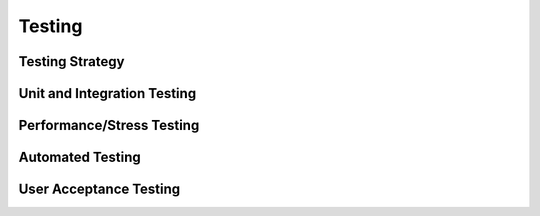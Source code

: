 Testing
=======

Testing Strategy
----------------


Unit and Integration Testing
----------------------------


Performance/Stress Testing
--------------------------


Automated Testing
-----------------


User Acceptance Testing
-----------------------